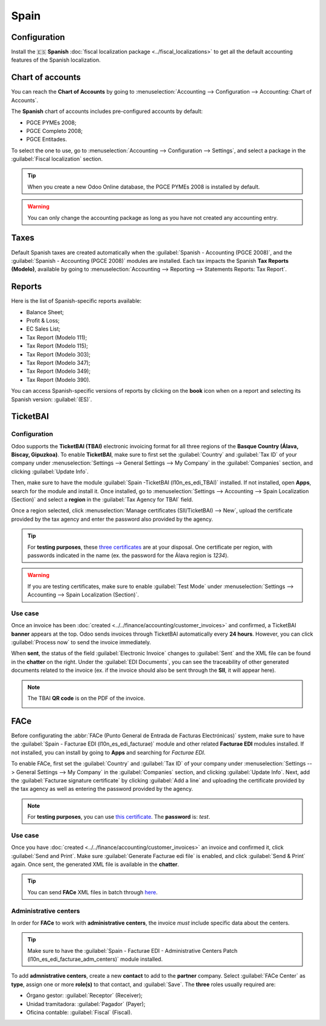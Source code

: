 =====
Spain
=====

Configuration
=============

Install the 🇪🇸 **Spanish** :doc:`fiscal localization package <../fiscal_localizations>` to get all
the default accounting features of the Spanish localization.

Chart of accounts
=================

You can reach the **Chart of Accounts** by going to :menuselection:`Accounting --> Configuration -->
Accounting: Chart of Accounts`.

The **Spanish** chart of accounts includes pre-configured accounts by default:

- PGCE PYMEs 2008;
- PGCE Completo 2008;
- PGCE Entitades.

To select the one to use, go to :menuselection:`Accounting --> Configuration --> Settings`, and
select a package in the :guilabel:`Fiscal localization` section.

.. tip::
    When you create a new Odoo Online database, the PGCE PYMEs 2008 is installed by default.

.. warning::
   You can only change the accounting package as long as you have not created any accounting entry.

Taxes
=====

Default Spanish taxes are created automatically when the
:guilabel:`Spanish - Accounting (PGCE 2008)`, and the :guilabel:`Spanish - Accounting (PGCE 2008)`
modules are installed.  Each tax impacts the Spanish **Tax Reports (Modelo)**, available by going to
:menuselection:`Accounting --> Reporting --> Statements Reports: Tax Report`.

Reports
=======

Here is the list of Spanish-specific reports available:

- Balance Sheet;
- Profit & Loss;
- EC Sales List;
- Tax Report (Modelo 111);
- Tax Report (Modelo 115);
- Tax Report (Modelo 303);
- Tax Report (Modelo 347);
- Tax Report (Modelo 349);
- Tax Report (Modelo 390).

You can access Spanish-specific versions of reports by clicking on the **book** icon when on a
report and selecting its Spanish version: :guilabel:`(ES)`.

.. image:: spain/modelo-reports.png
   :alt: Spain-specific tax reports.

TicketBAI
=========

Configuration
-------------

Odoo supports the **TicketBAI (TBAI)** electronic invoicing format for all three regions of the
**Basque Country (Álava, Biscay, Gipuzkoa)**. To enable **TicketBAI**, make sure to first set the
:guilabel:`Country` and :guilabel:`Tax ID` of your company under :menuselection:`Settings -->
General Settings --> My Company` in the :guilabel:`Companies` section, and clicking
:guilabel:`Update Info`.

Then, make sure to have the module :guilabel:`Spain -TicketBAI (l10n_es_edi_TBAI)` installed. If not
installed, open **Apps**, search for the module and install it. Once installed, go to
:menuselection:`Settings --> Accounting --> Spain Localization (Section)` and select a **region** in
the :guilabel:`Tax Agency for TBAI` field.

.. image:: spain/ticketbai.png
   :alt: TicketBAI module and configuration.

Once a region selected, click :menuselection:`Manage certificates (SII/TicketBAI) --> New`, upload
the certificate provided by the tax agency and enter the password also provided by the agency.

.. image:: spain/certificate.png
   :alt: Password and validity of tax agency certificate.

.. tip::
   For **testing purposes**, these `three certificates <https://www.odoo.com/document/share/4844/85b5944d-abe2-4fb0-95e3-e663e8664111>`_
   are at your disposal. One certificate per region, with passwords indicated in the name (ex. the
   password for the Álava region is `1234`).

.. warning::
   If you are testing certificates, make sure to enable :guilabel:`Test Mode` under
   :menuselection:`Settings --> Accounting --> Spain Localization (Section)`.

Use case
--------

Once an invoice has been :doc:`created <../../finance/accounting/customer_invoices>` and confirmed,
a TicketBAI **banner** appears at the top. Odoo sends invoices through TicketBAI automatically every
**24 hours**. However, you can click :guilabel:`Process now` to send the invoice immediately.

.. image:: spain/ticketbai-invoice.png
   :alt: TicketBAI banner at the top of the invoice once sent.

When **sent**, the status of the field :guilabel:`Electronic Invoice` changes to :guilabel:`Sent`
and the XML file can be found in the **chatter** on the right. Under the :guilabel:`EDI Documents`,
you can see the traceability of other generated documents related to the invoice (ex. if the invoice
should also be sent through the **SII**, it will appear here).

.. image:: spain/chatter.png
   :alt: XML file in the chatter of the invoice.

.. note::
   The TBAI **QR code** is on the PDF of the invoice.

   .. image:: spain/qr-code.png
      :alt: QR code of the TicketBAI on the invoice.

FACe
====

Before configurating the :abbr:`FACe (Punto General de Entrada de Facturas Electrónicas)` system,
make sure to have the :guilabel:`Spain - Facturae EDI (l10n_es_edi_facturae)` module and other
related **Facturae EDI** modules installed. If not installed, you can install by going to **Apps**
and searching for `Facturae EDI`.

.. image:: spain/facturae-edi.png
   :alt: FACe module in Odoo.

To enable FACe, first set the :guilabel:`Country` and :guilabel:`Tax ID` of your company under
:menuselection:`Settings --> General Settings --> My Company` in the :guilabel:`Companies` section,
and clicking :guilabel:`Update Info`. Next, add the :guilabel:`Facturae signature certificate` by
clicking :guilabel:`Add a line` and uploading the certificate provided by the tax agency as well as
entering the password provided by the agency.

.. image:: spain/facturae-certificate.png
   :alt: Facturae certificate field in the company form.

.. note::
   For **testing purposes**, you can use `this certificate <https://www.odoo.com/document/share/5079/ec2a175d-537d-460f-b5cb-8f037c37c27a>`_.
   The **password** is: `test`.

Use case
--------

Once you have :doc:`created <../../finance/accounting/customer_invoices>` an invoice and confirmed
it, click :guilabel:`Send and Print`. Make sure :guilabel:`Generate Facturae edi file` is enabled,
and click :guilabel:`Send & Print` again. Once sent, the generated XML file is available in the
**chatter**.

.. image:: spain/facturae-checkbox.png
   :alt: Facturae EDI file checkbox when sending an invoice.

.. warning:
   The file is **NOT** automatically sent. You have to send it yourself manually.

.. tip::
   You can send **FACe** XML files in batch through `here <https://www.facturae.gob.es/formato/Paginas/descarga-aplicacion-escritorio.aspx>`_.

.. image:: spain/facturae-chatter.png
   :alt: XML file generated found in the chatter of the invoice.

Administrative centers
----------------------

In order for **FACe** to work with **administrative centers**, the invoice *must* include specific
data about the centers.

.. tip::
   Make sure to have the :guilabel:`Spain - Facturae EDI - Administrative Centers Patch
   (l10n_es_edi_facturae_adm_centers)` module installed.

To add **admnistrative centers**, create a new **contact** to add to the **partner** company. Select
:guilabel:`FACe Center` as **type**, assign one or more **role(s)** to that contact, and
:guilabel:`Save`. The **three** roles usually required are:

- Órgano gestor: :guilabel:`Receptor` (Receiver);
- Unidad tramitadora: :guilabel:`Pagador` (Payer);
- Oficina contable: :guilabel:`Fiscal` (Fiscal).

.. image:: spain/administrative-center.png
   :alt: Admnistrative center contact form for public entities.

.. tip:
   - If administrative centers need different :guilabel:`Codes` per role, you *need* to create
     different centers for each role.
   - When an electronic invoice is created using a partner with **administrative centers**, *all*
     administrative centers are included in the invoice.
   - You can add one contact with multiple roles or multiple contacts with a different role each.
